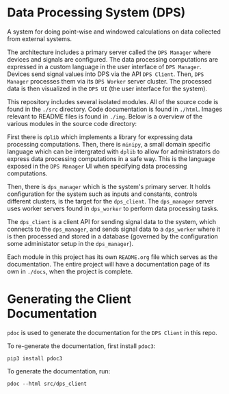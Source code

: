 * Data Processing System (DPS)

A system for doing point-wise and windowed calculations on data
collected from external systems. 

#+html: <p align="center"><img src="img/architecture.png" /></p>

The architecture includes a primary
server called the ~DPS Manager~ where devices and signals are
configured. The data processing computations are expressed in a custom
language in the user interface of ~DPS Manager~. Devices send signal values into
DPS via the API ~DPS Client~. Then, ~DPS Manager~ processes them via its
~DPS Worker~ server cluster. The processed data is then visualized in
the ~DPS UI~ (the user interface for the system).

This repository includes several isolated modules. All of the source
code is found in the ~./src~ directory. Code documentation is found in
~./html~. Images relevant to README files is found in ~./img~. Below is a
overview of the various modules in the source code directory:

First there is ~dplib~ which implements a library for
expressing data processing computations. Then, there is ~minipy~, a
small domain specific language which can be intergrated with ~dplib~ to
allow for administrators do express data processing computations in a
safe way. This is the language exposed in the ~DPS Manager~ UI when
specifying data processing computations.

Then, there is ~dps_manager~ which is the system's primary server. It holds configuration
for the system such as inputs and constants, controls different
clusters, is the target for the ~dps_client~. The ~dps_manager~ server
uses worker servers found in ~dps_worker~ to perform data processing
tasks. 

The ~dps_client~ is a client API for sending signal data to the system,
which connects to the ~dps_manager~, and sends signal data to a
~dps_worker~ where it is then processed and stored in a database
(governed by the configuration some administator setup in the
~dps_manager~).

Each module in this project has its own ~README.org~ file which serves
as the documentation. The entire project will have a documentation
page of its own in ~./docs~, when the project is complete.

* Generating the Client Documentation
~pdoc~ is used to generate the documentation for the ~DPS Client~ in this repo.

To re-generate the documentation, first install ~pdoc3~:

#+BEGIN_SRC shell
pip3 install pdoc3
#+END_SRC

To generate the documentation, run:

#+BEGIN_SRC shell
pdoc --html src/dps_client
#+END_SRC
